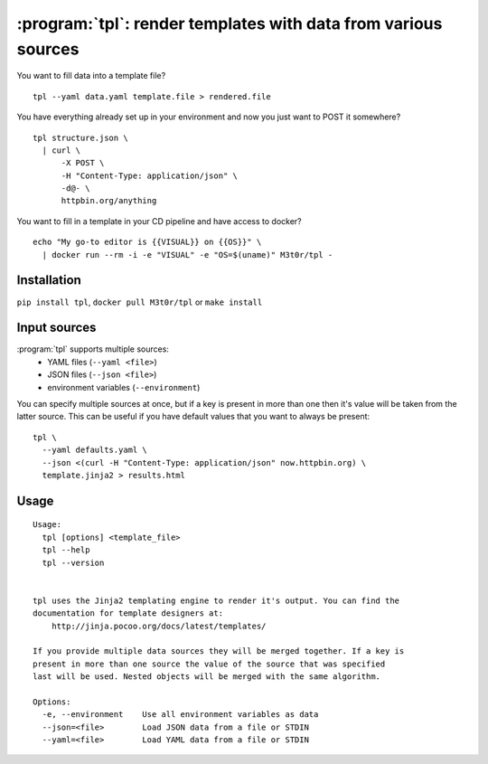 :program:`tpl`: render templates with data from various sources
===============================================================

.. highlight:: bash

.. image:: https://api.travis-ci.com/M3t0r/tpl.svg?branch=master
    :target: https://travis-ci.com/M3t0r/tpl
    :alt: travis-ci build badge

.. image:: https://img.shields.io/pypi/v/tpl.svg
    :target: https://pypi.python.org/pypi/tpl/
    :alt: 

.. image:: https://readthedocs.org/projects/tpl/badge/
    :target: https://readthedocs.org/projects/tpl/
    :alt: Documentation Status

You want to fill data into a template file? ::

    tpl --yaml data.yaml template.file > rendered.file

You have everything already set up in your environment and now you just want to
POST it somewhere? ::

    tpl structure.json \
      | curl \
          -X POST \
          -H "Content-Type: application/json" \
          -d@- \
          httpbin.org/anything

You want to fill in a template in your CD pipeline and have access to docker? ::

    echo "My go-to editor is {{VISUAL}} on {{OS}}" \
      | docker run --rm -i -e "VISUAL" -e "OS=$(uname)" M3t0r/tpl -

Installation
------------

``pip install tpl``, ``docker pull M3t0r/tpl`` or ``make install`` 

Input sources
-------------

:program:`tpl` supports multiple sources:
 * YAML files (``--yaml <file>``)
 * JSON files (``--json <file>``)
 * environment variables (``--environment``)

You can specify multiple sources at once, but if a key is present in more than
one then it's value will be taken from the latter source. This can be useful if
you have default values that you want to always be present::

    tpl \
      --yaml defaults.yaml \
      --json <(curl -H "Content-Type: application/json" now.httpbin.org) \
      template.jinja2 > results.html

Usage
-----
.. highlight:: none

::

    Usage:
      tpl [options] <template_file>
      tpl --help
      tpl --version
    
    
    tpl uses the Jinja2 templating engine to render it's output. You can find the
    documentation for template designers at:
        http://jinja.pocoo.org/docs/latest/templates/
    
    If you provide multiple data sources they will be merged together. If a key is
    present in more than one source the value of the source that was specified
    last will be used. Nested objects will be merged with the same algorithm.
    
    Options:
      -e, --environment    Use all environment variables as data
      --json=<file>        Load JSON data from a file or STDIN
      --yaml=<file>        Load YAML data from a file or STDIN

